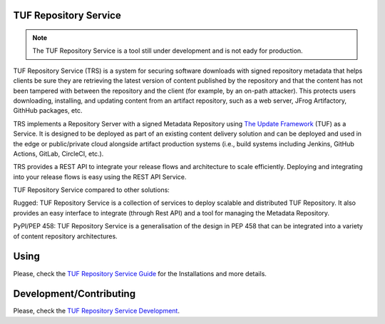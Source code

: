 TUF Repository Service
======================

.. note::

    The TUF Repository Service is a tool still under development and is not
    eady for production.

TUF Repository Service (TRS) is a system for securing software downloads with
signed repository metadata that helps clients be sure they are retrieving the
latest version of content published by the repository and that the content has
not been tampered with between the repository and the client (for example, by
an on-path attacker). This protects users downloading, installing, and updating
content from an artifact repository, such as a web server, JFrog Artifactory,
GithHub packages, etc.

TRS implements a Repository Server with a signed Metadata Repository using
`The Update Framework <http://theupdateframework.io/>`_ (TUF) as a Service.
It is designed to be deployed as part of an existing content delivery solution
and can be deployed and used in the edge or public/private cloud alongside
artifact production systems (i.e., build systems including Jenkins, GitHub
Actions, GitLab, CircleCI, etc.).

TRS provides a REST API to integrate your release flows and architecture to
scale efficiently. Deploying and integrating into your release flows is easy
using the REST API Service.

TUF Repository Service compared to other solutions:

Rugged: TUF Repository Service is a collection of services to deploy scalable
and distributed TUF Repository. It also provides an easy interface to integrate
(through Rest API) and a tool for managing the Metadata Repository.

PyPI/PEP 458: TUF Repository Service is a generalisation of the design in PEP 458
that can be integrated into a variety of content repository architectures.

.. trs-image-high-level

.. image:: docs/diagrams/1_1_trs.png
    :align: center

Using
=====

Please, check the `TUF Repository Service Guide
<https://docs.kaprien.com/guide/overview/overview.html>`_  for the
Installations and more details.

Development/Contributing
========================

Please, check the `TUF Repository Service Development
<https://docs.kaprien.com/devel>`_.


